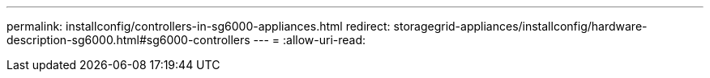 ---
permalink: installconfig/controllers-in-sg6000-appliances.html 
redirect: storagegrid-appliances/installconfig/hardware-description-sg6000.html#sg6000-controllers 
---
= 
:allow-uri-read: 


